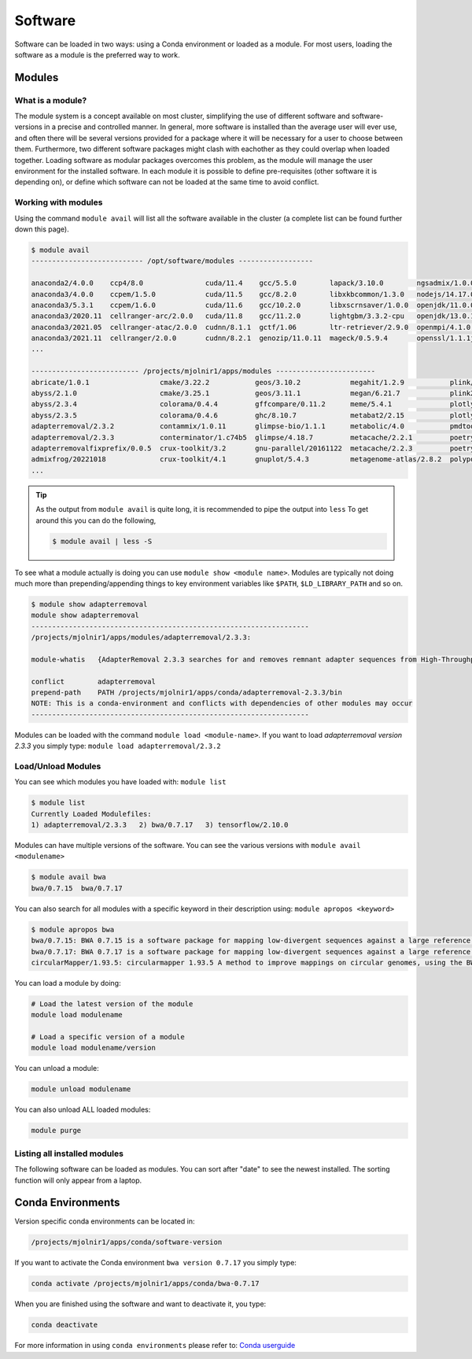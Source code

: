 Software
=====

Software can be loaded in two ways: using a Conda environment or loaded as a module.
For most users, loading the software as a module is the preferred way to work.

Modules
-----

What is a module?
****
The module system is a concept available on most cluster, simplifying the use of different software and software-versions in a precise and controlled manner. In general, more software is installed than the average user will ever use, and often there will be several versions provided for a package where it will be necessary for a user to choose between them. Furthermore, two different software packages might clash with eachother as they could overlap when loaded together. Loading software as modular packages overcomes this problem, as the module will manage the user environment for the installed software. In each module it is possible to define pre-requisites (other software it is depending on), or define which software can not be loaded at the same time to avoid conflict.

Working with modules
****
Using the command ``module avail`` will list all the software available in the cluster (a complete list can be found further down this page).

.. code-block:: bash

  $ module avail
  --------------------------- /opt/software/modules ------------------

  anaconda2/4.0.0    ccp4/8.0               cuda/11.4    gcc/5.5.0        lapack/3.10.0        ngsadmix/1.0.0  python/3.9.7          
  anaconda3/4.0.0    ccpem/1.5.0            cuda/11.5    gcc/8.2.0        libxkbcommon/1.3.0   nodejs/14.17.0  python/3.9.9
  anaconda3/5.3.1    ccpem/1.6.0            cuda/11.6    gcc/10.2.0       libxscrnsaver/1.0.0  openjdk/11.0.0  python2/2.0           
  anaconda3/2020.11  cellranger-arc/2.0.0   cuda/11.8    gcc/11.2.0       lightgbm/3.3.2-cpu   openjdk/13.0.1  qpdf/10.3.1           
  anaconda3/2021.05  cellranger-atac/2.0.0  cudnn/8.1.1  gctf/1.06        ltr-retriever/2.9.0  openmpi/4.1.0   R/3.5.0               
  anaconda3/2021.11  cellranger/2.0.0       cudnn/8.2.1  genozip/11.0.11  mageck/0.5.9.4       openssl/1.1.1j  R/3.6.1
  ...

  -------------------------- /projects/mjolnir1/apps/modules ------------------------
  abricate/1.0.1                 cmake/3.22.2           geos/3.10.2            megahit/1.2.9           plink/1.90b6.21          
  abyss/2.1.0                    cmake/3.25.1           geos/3.11.1            megan/6.21.7            plink2/2.00a2.3          
  abyss/2.3.4                    colorama/0.4.4         gffcompare/0.11.2      meme/5.4.1              plotly/5.1.0             
  abyss/2.3.5                    colorama/0.4.6         ghc/8.10.7             metabat2/2.15           plotly/5.11.0            
  adapterremoval/2.3.2           contammix/1.0.11       glimpse-bio/1.1.1      metabolic/4.0           pmdtools/0.60            
  adapterremoval/2.3.3           conterminator/1.c74b5  glimpse/4.18.7         metacache/2.2.1         poetry/1.1.13            
  adapterremovalfixprefix/0.0.5  crux-toolkit/3.2       gnu-parallel/20161122  metacache/2.2.3         poetry/1.3.1             
  admixfrog/20221018             crux-toolkit/4.1       gnuplot/5.4.3          metagenome-atlas/2.8.2  polypolish/0.5.0         
  ...

.. tip::

  As the output from ``module avail`` is quite long, it is recommended to 
  pipe the output into ``less``
  To get around this you can do the following,

  .. code-block:: bash

    $ module avail | less -S

To see what a module actually is doing you can use ``module show <module
name>``. Modules are typically not doing much more than prepending/appending
things to key environment variables like ``$PATH``, ``$LD_LIBRARY_PATH`` and so
on.

.. code-block:: bash

  $ module show adapterremoval
  module show adapterremoval
  -------------------------------------------------------------------
  /projects/mjolnir1/apps/modules/adapterremoval/2.3.3:

  module-whatis   {AdapterRemoval 2.3.3 searches for and removes remnant adapter sequences from High-Throughput Sequencing (HTS) data and (optionally) trims low quality bases from the 3' end of reads following adapter removal. AdapterRemoval can analyze both single end and paired end data, and can be used to merge overlapping paired-ended reads into (longer) consensus sequences. Additionally, Additionally, AdapterRemoval can construct a consensus adapter sequence for paired-ended reads, if which this information is not available.}

  conflict        adapterremoval
  prepend-path    PATH /projects/mjolnir1/apps/conda/adapterremoval-2.3.3/bin
  NOTE: This is a conda-environment and conflicts with dependencies of other modules may occur
  -------------------------------------------------------------------

Modules can be loaded with the command ``module load <module-name>``. 
If you want to load *adapterremoval version 2.3.3* you simply type: ``module load adapterremoval/2.3.2``


Load/Unload Modules
****

You can see which modules you have loaded with: ``module list``

.. code-block:: bash

  $ module list
  Currently Loaded Modulefiles:
  1) adapterremoval/2.3.3   2) bwa/0.7.17   3) tensorflow/2.10.0
  
Modules can have multiple versions of the software. You can see the various 
versions with ``module avail <modulename>``

.. code-block:: bash

  $ module avail bwa
  bwa/0.7.15  bwa/0.7.17
  
You can also search for all modules with a specific keyword in their 
description using: ``module apropos <keyword>``

.. code-block:: bash

  $ module apropos bwa
  bwa/0.7.15: BWA 0.7.15 is a software package for mapping low-divergent sequences against a large reference genome, such as the human genome. It consists of three algorithms: BWA-backtrack, BWA-SW and BWA-MEM. The first algorithm is designed for Illumina sequence reads up to 100bp, while the rest two for longer sequences ranged from 70bp to 1Mbp. BWA-MEM and BWA-SW share similar features such as long-read support and split alignment, but BWA-MEM, which is the latest, is generally recommended for high-quality queries as it is faster and more accurate. BWA-MEM also has better performance than BWA-backtrack for 70-100bp Illumina reads.
  bwa/0.7.17: BWA 0.7.17 is a software package for mapping low-divergent sequences against a large reference genome, such as the human genome. It consists of three algorithms: BWA-backtrack, BWA-SW and BWA-MEM. The first algorithm is designed for Illumina sequence reads up to 100bp, while the rest two for longer sequences ranged from 70bp to 1Mbp. BWA-MEM and BWA-SW share similar features such as long-read support and split alignment, but BWA-MEM, which is the latest, is generally recommended for high-quality queries as it is faster and more accurate. BWA-MEM also has better performance than BWA-backtrack for 70-100bp Illumina reads.
  circularMapper/1.93.5: circularmapper 1.93.5 A method to improve mappings on circular genomes, using the BWA mapper.

You can load a module by doing:

.. code-block:: bash

  # Load the latest version of the module
  module load modulename

  # Load a specific version of a module
  module load modulename/version
  
You can unload a module:

.. code-block:: bash

  module unload modulename

You can also unload ALL loaded modules:

.. code-block:: bash

  module purge

Listing all installed modules
****
The following software can be loaded as modules. 
You can sort after "date" to see the newest installed. 
The sorting function will only appear from a laptop.

.. raw:: html

       <iframe class="airtable-embed" src="https://airtable.com/embed/shrSAy6vSkKIHQbTz?backgroundColor=yellow&viewControls=on" frameborder="0" onmousewheel="" width="100%" height="533" style="background: transparent; border: 1px solid #ccc;"></iframe>

Conda Environments
-----
Version specific conda environments can be located in:

.. code-block:: console

   /projects/mjolnir1/apps/conda/software-version
   
If you want to activate the Conda environment ``bwa version 0.7.17`` you simply type:

.. code-block:: console

   conda activate /projects/mjolnir1/apps/conda/bwa-0.7.17

When you are finished using the software and want to deactivate it, you type:

.. code-block:: console

   conda deactivate

For more information in using ``conda environments`` please refer to:
`Conda userguide <https://docs.conda.io/projects/conda/en/latest/user-guide/index.html>`_

